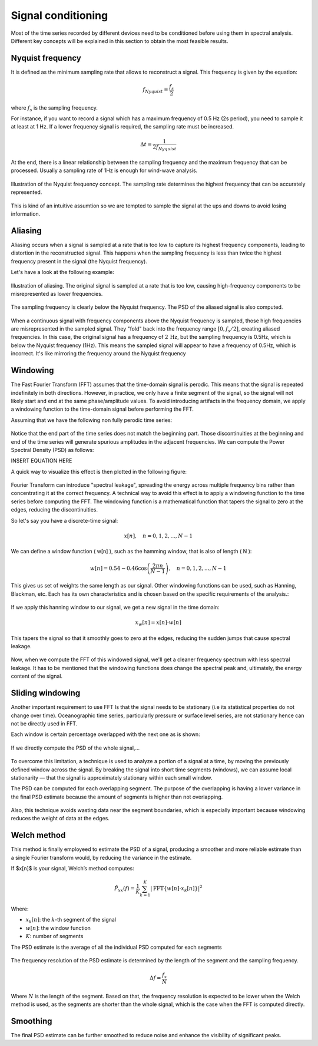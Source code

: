 Signal conditioning
===================

Most of the time series recorded by different devices need to be conditioned before
using them in spectral analysis. Different key concepts will be explained in this section
to obtain the most feasible results.

Nyquist frequency
-----------------

It is defined as the minimum sampling rate that allows to reconstruct a signal. This frequency is given by the equation:

.. math::
    f_{Nyquist} = \frac{f_s}{2}

where :math:`f_s` is the sampling frequency.

For instance, if you want to record a signal which has a maximum frequency of 0.5 Hz (2s period), 
you need to sample it at least at 1 Hz. If a lower frequency signal is required, the sampling rate 
must be increased. 

.. math:: 
    \Delta t = \frac{1}{2f_{Nyquist}}

At the end, there is a linear relationship between the sampling frequency and the
maximum frequency that can be processed. Usually a sampling rate of 1Hz is enough for wind-wave analysis.

.. figure:: ../images/nyquist_example.png
    :alt: Example of Nyquist frequency
    :align: center
    :width: 90%

    Illustration of the Nyquist frequency concept. The sampling rate determines the highest frequency that can be accurately represented.

This is kind of an intuitive assumtion so we are tempted to sample the signal at the ups and downs to avoid losing information.

Aliasing
--------

Aliasing occurs when a signal is sampled at a rate that is too low to capture its highest frequency components, 
leading to distortion in the reconstructed signal. This happens when the sampling frequency is less than twice 
the highest frequency present in the signal (the Nyquist frequency).

Let's have a look at the following example:

.. figure:: ../images/aliased_signal_example.png
    :alt: Aliased
    :align: center
    :width: 90%

    Illustration of aliasing. The original signal is sampled at a rate that is too low, causing high-frequency components to be misrepresented as lower frequencies.

The sampling frequency is clearly below the Nyquist frequency. The PSD of the aliased signal is also computed. 

.. figure:: ../images/psd_aliased_signal_example.png
    :alt: PSD
    :align: center
    :width: 90%

When a continuous signal with frequency components above the Nyquist frequency is sampled, 
those high frequencies are misrepresented in the sampled signal. They "fold" back into the frequency range 
:math:`[0, f_{s}/2]`, creating aliased frequencies. In this case, the original signal has a frequency of :math:`2\,\mathrm{Hz}`, but the sampling frequency
is 0.5Hz, which is below the Nyquist frequency (1Hz). This means the sampled signal will appear to have a frequency of 0.5Hz, which is incorrect.
It's like mirroring the frequency around the Nyquist frequency

Windowing
---------

The Fast Fourier Transform (FFT) assumes that the time-domain signal is perodic. 
This means that the signal is repeated indefinitely in both directions. 
However, in practice, we only have a finite segment of the signal, so the signal will not likely 
start and end at the same phase/amplitude values. To avoid introducing artifacts in the frequency domain, 
we apply a windowing function to the time-domain signal before performing the FFT.


Assuming that we have the following non fully perodic time series:

.. figure:: ../images/non_full_periodic_signal.png
    :alt: Non fully periodic signal
    :align: center
    :width: 90%

Notice that the end part of the time series does not match the beginning part. Those discontinuities at 
the beginning and end of the time series will generate spurious amplitudes in the adjacent frequencies. We can compute
the Power Spectral Density (PSD) as follows:

INSERT EQUATION HERE

A quick way to visualize this effect is then plotted in the following figure:

.. figure:: ../images/psd_non_periodic_signal.png
    :alt: PSD for non fully periodic signal
    :align: center
    :width: 90%

Fourier Transform can introduce "spectral leakage", spreading the energy across multiple frequency bins 
rather than concentrating it at the correct frequency. A technical way to avoid this effect is to apply a windowing function 
to the time series before computing the FFT.  The windowing function is a mathematical function that tapers the signal to zero at the edges, 
reducing the discontinuities.

So let's say you have a discrete-time signal:

.. math::
    x[n], \quad n = 0, 1, 2, ..., N-1

We can define a window function \( w[n] \), such as the hamming window, that is also of length \( N \):

.. math::

    w[n] = 0.54 - 0.46 \cos\left( \frac{2\pi n}{N-1} \right), \quad n = 0, 1, 2, ..., N-1


This gives us set of weights the same length as our signal. Other windowing functions can be used, such as Hanning, Blackman, etc.
Each has its own characteristics and is chosen based on the specific requirements of the analysis.:

.. figure:: ../images/window_types.png
    :alt: Types of windowing functions
    :align: center
    :width: 90%

If we apply this hanning window to our signal, we get a new signal in the time domain:

.. math::

    x_w[n] = x[n] \cdot w[n]

This tapers the signal so that it smoothly goes to zero at the edges, reducing the sudden jumps that cause spectral leakage.

.. figure:: ../images/windowed_signals.png
    :alt: Windowed signals under different windowing functions
    :align: center
    :width: 90%

Now, when we compute the FFT of this windowed signal, we'll get a cleaner frequency spectrum with less spectral leakage. It 
has to be mentioned that the windowing functions does change the spectral peak and, ultimately, the energy content of the signal.

.. figure:: ../images/psd_windowed_signal.png
    :alt: PSD for windowed signal
    :align: center
    :width: 90%


Sliding windowing
-----------------

Another important requirement to use FFT Is that the signal needs to be stationary (i.e its statistical properties do not change over time).
Oceanographic time series, particularly pressure or surface level series, are not stationary hence can not be directly used in FFT.

Each window is certain percentage overlapped with the next one as is shown:

.. figure:: ../images/non_stationary_signal.png
    :alt: Sliding window example
    :align: center
    :width: 90%

If we directly compute the PSD of the whole signal,...

.. figure:: ../images/psd_non_stationary_signal.png
    :alt: PSD for non stationary signal
    :align: center
    :width: 90%

To overcome this limitation, a technique is used to analyze a portion of a signal at a time, by moving 
the previously defined window across the signal. By breaking the signal into short time segments (windows), 
we can assume local stationarity — that the signal is approximately stationary within each small window.

The PSD can be computed for each overlapping segment. The purpose of the overlapping is having a lower variance 
in the final PSD estimate because the amount of segments is higher than not overlapping. 

.. figure:: ../images/psd_segments_mean.png
    :alt: PSD for each segment and their mean
    :align: center
    :width: 90%

Also, this technique avoids wasting data near the segment boundaries, which is especially important 
because windowing reduces the weight of data at the edges.

Welch method
--------------

This method is finally employeed to estimate the PSD of a signal, producing a smoother and more reliable estimate than a single Fourier transform would, by reducing the variance in the estimate.

If $x[n]$ is your signal, Welch’s method computes:

.. math::

    \hat{P}_{xx}(f) = \frac{1}{K} \sum_{k=1}^{K} \left| \mathrm{FFT}\{ w[n] \cdot x_k[n] \} \right|^2

Where:

- :math:`x_k[n]`: the :math:`k`-th segment of the signal
- :math:`w[n]`: the window function
- :math:`K`: number of segments

The PSD estimate is the average of all the individual PSD computed for each segments

.. figure:: ../images/welch_and_fft.png
    :alt: Comparison of Welch method and the direct FFT
    :align: center
    :width: 90%

The frequency resolution of the PSD estimate is determined by the length of the segment and the sampling frequency.

.. math:: 
    \Delta f = \frac{f_s}{N}

Where :math:`N` is the length of the segment. Based on that, the frequency resolution is expected to be lower when the Welch method is used, 
as the segments are shorter than the whole signal, which is the case when the FFT is computed directly.

Smoothing
---------

The final PSD estimate can be further smoothed to reduce noise and enhance the visibility of significant peaks. 